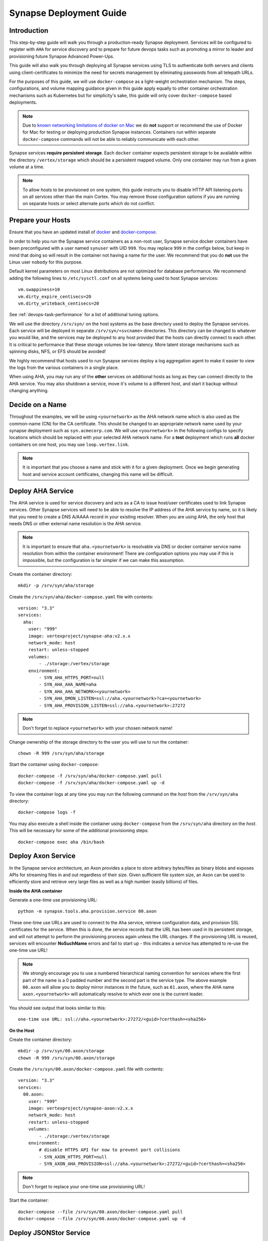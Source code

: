 .. _deploymentguide:

Synapse Deployment Guide
########################

Introduction
============

This step-by-step guide will walk you through a production-ready Synapse deployment. Services will be
configured to register with ``AHA`` for service discovery and to prepare for future devops tasks such
as promoting a mirror to leader and provisioning future Synapse Advanced Power-Ups.

This guide will also walk you through deploying all Synapse services using TLS to authenticate both
servers and clients using client-certificates to minimize the need for secrets management by eliminating
passwords from all telepath URLs.

For the purposes of this guide, we will use ``docker-compose`` as a light-weight orchestration mechanism.
The steps, configurations, and volume mapping guidance given in this guide apply equally to other container
orchestration mechanisms such as Kubernetes but for simplicity's sake, this guide will only cover
``docker-compose`` based deployments.

.. note::
    Due to `known networking limitations of docker on Mac`_ we do **not** support or recommend the use
    of Docker for Mac for testing or deploying production Synapse instances. Containers run within
    separate ``docker-compose`` commands will not be able to reliably communicate with each other.

Synapse services **require persistent storage**. Each ``docker`` container expects persistent storage to be available
within the directory ``/vertex/storage`` which should be a persistent mapped volume. Only one container may run from a
given volume at a time.

.. note::
    To allow hosts to be provisioned on one system, this guide instructs you to disable HTTP API listening
    ports on all services other than the main Cortex. You may remove those configuration options if you are
    running on separate hosts or select alternate ports which do not conflict.

Prepare your Hosts
==================

Ensure that you have an updated install of docker_ and docker-compose_.

In order to help you run the Synapse service containers as a non-root user, Synapse service docker containers
have been preconfigured with a user named ``synuser`` with UID ``999``. You may replace ``999`` in the configs
below, but keep in mind that doing so will result in the container not having a name for the user. We recommend
that you do **not** use the Linux user ``nobody`` for this purpose.

Default kernel parameters on most Linux distributions are not optimized for database performance. We recommend
adding the following lines to ``/etc/sysctl.conf`` on all systems being used to host Synapse services::

    vm.swappiness=10
    vm.dirty_expire_centisecs=20
    vm.dirty_writeback_centisecs=20

See :ref:`devops-task-performance` for a list of additional tuning options.

We will use the directory ``/srv/syn/`` on the host systems as the base directory used to deploy
the Synapse services. Each service will be deployed in separate ``/srv/syn/<svcname>`` directories. This
directory can be changed to whatever you would like, and the services may be deployed to any host provided
that the hosts can directly connect to each other.  It is critical to performance that these storage volumes
be low-latency. More latent storage mechanisms such as spinning disks, NFS, or EFS should be avoided!

We highly recommend that hosts used to run Synapse services deploy a log aggregation agent to make it easier
to view the logs from the various containers in a single place.

When using AHA, you may run any of the **other** services on additional hosts as long as they can connect
directly to the AHA service.  You may also shutdown a service, move it's volume to a different host, and
start it backup without changing anything.

Decide on a Name
================

Throughout the examples, we will be using ``<yournetwork>`` as the AHA network name which is also used as the
common-name (CN) for the CA certificate. This should be changed to an appropriate network name used by your
synapse deployment such as ``syn.acmecorp.com``. We will use ``<yournetwork>`` in the following configs to
specify locations which should be replaced with your selected AHA network name. For a **test** deployment which
runs **all** docker containers on one host, you may use ``loop.vertex.link``.

.. note::
    It is important that you choose a name and stick with it for a given deployment. Once we begin generating
    host and service account certificates, changing this name will be difficult.

Deploy AHA Service
==================

The AHA service is used for service discovery and acts as a CA to issue host/user certificates used to link
Synapse services. Other Synapse services will need to be able to resolve the IP address of the AHA service
by name, so it is likely that you need to create a DNS A/AAAA record in your existing resolver. When you are
using AHA, the only host that needs DNS or other external name resolution is the AHA service.

.. note::
    It is important to ensure that ``aha.<yournetwork>`` is resolvable via DNS or docker container service
    name resolution from within the container environment! There are configuration options you may use if
    this is impossible, but the configuration is far simpler if we can make this assumption.

Create the container directory::

    mkdir -p /srv/syn/aha/storage

Create the ``/srv/syn/aha/docker-compose.yaml`` file with contents::

    version: "3.3"
    services:
      aha:
        user: "999"
        image: vertexproject/synapse-aha:v2.x.x
        network_mode: host
        restart: unless-stopped
        volumes:
            - ./storage:/vertex/storage
        environment:
            - SYN_AHA_HTTPS_PORT=null
            - SYN_AHA_AHA_NAME=aha
            - SYN_AHA_AHA_NETWORK=<yournetwork>
            - SYN_AHA_DMON_LISTEN=ssl://aha.<yournetwork>?ca=<yournetwork>
            - SYN_AHA_PROVISION_LISTEN=ssl://aha.<yournetwork>:27272

.. note::

    Don't forget to replace ``<yournetwork>`` with your chosen network name!

Change ownership of the storage directory to the user you will use to run the container::

    chown -R 999 /srv/syn/aha/storage

Start the container using ``docker-compose``::

    docker-compose -f /srv/syn/aha/docker-compose.yaml pull
    docker-compose -f /srv/syn/aha/docker-compose.yaml up -d

To view the container logs at any time you may run the following command on the *host* from the
``/srv/syn/aha`` directory::

    docker-compose logs -f

You may also execute a shell inside the container using ``docker-compose`` from the ``/srv/syn/aha``
directory on the *host*. This will be necessary for some of the additional provisioning steps::

    docker-compose exec aha /bin/bash

Deploy Axon Service
===================

In the Synapse service architecture, an Axon provides a place to store arbitrary bytes/files as binary
blobs and exposes APIs for streaming files in and out regardless of their size.  Given sufficient file system
size, an Axon can be used to efficiently store and retrieve very large files as well as a high number
(easily billions) of files.

**Inside the AHA container**

Generate a one-time use provisioning URL::

    python -m synapse.tools.aha.provision.service 00.axon

These one-time use URLs are used to connect to the Aha service, retrieve configuration data, and provision SSL
certificates for the service. When this is done, the service records that the URL has been used in its persistent
storage, and will not attempt to perform the provisioning process again unless the URL changes. If the provisioning URL
is reused, services will encounter **NoSuchName** errors and fail to start up - this indicates a service has attempted
to re-use the one-time use URL!

.. note::

    We strongly encourage you to use a numbered hierarchical naming convention for services where the
    first part of the name is a 0 padded number and the second part is the service type. The above example
    ``00.axon`` will allow you to deploy mirror instances in the future, such as ``01.axon``, where the AHA
    name ``axon.<yournetwork>`` will automatically resolve to which ever one is the current leader.

You should see output that looks similar to this::

    one-time use URL: ssl://aha.<yournetwork>:27272/<guid>?certhash=<sha256>

**On the Host**

Create the container directory::

    mkdir -p /srv/syn/00.axon/storage
    chown -R 999 /srv/syn/00.axon/storage

Create the ``/srv/syn/00.axon/docker-compose.yaml`` file with contents::

    version: "3.3"
    services:
      00.axon:
        user: "999"
        image: vertexproject/synapse-axon:v2.x.x
        network_mode: host
        restart: unless-stopped
        volumes:
            - ./storage:/vertex/storage
        environment:
            # disable HTTPS API for now to prevent port collisions
            - SYN_AXON_HTTPS_PORT=null
            - SYN_AXON_AHA_PROVISION=ssl://aha.<yournetwork>:27272/<guid>?certhash=<sha256>

.. note::

    Don't forget to replace your one-time use provisioning URL!

Start the container::

    docker-compose --file /srv/syn/00.axon/docker-compose.yaml pull
    docker-compose --file /srv/syn/00.axon/docker-compose.yaml up -d

Deploy JSONStor Service
=======================

**Inside the AHA container**

Generate a one-time use provisioning URL::

    python -m synapse.tools.aha.provision.service 00.jsonstor

You should see output that looks similar to this::

    one-time use URL: ssl://aha.<yournetwork>:27272/<guid>?certhash=<sha256>

**On the Host**

Create the container directory::

    mkdir -p /srv/syn/00.jsonstor/storage
    chown -R 999 /srv/syn/00.jsonstor/storage

Create the ``/srv/syn/00.jsonstor/docker-compose.yaml`` file with contents::

    version: "3.3"
    services:
      00.jsonstor:
        user: "999"
        image: vertexproject/synapse-jsonstor:v2.x.x
        network_mode: host
        restart: unless-stopped
        volumes:
            - ./storage:/vertex/storage
        environment:
            # disable HTTPS API for now to prevent port collisions
            - SYN_JSONSTOR_HTTPS_PORT=null
            - SYN_JSONSTOR_AHA_PROVISION=ssl://aha.<yournetwork>:27272/<guid>?certhash=<sha256>

.. note::

    Don't forget to replace your one-time use provisioning URL!

Start the container::

    docker-compose --file /srv/syn/00.jsonstor/docker-compose.yaml pull
    docker-compose --file /srv/syn/00.jsonstor/docker-compose.yaml up -d

Deploy Cortex Service
=====================

**Inside the AHA container**

Generate a one-time use provisioning URL::

    python -m synapse.tools.aha.provision.service 00.cortex

You should see output that looks similar to this::

    one-time use URL: ssl://aha.<yournetwork>:27272/<guid>?certhash=<sha256>

**On the Host**

Create the container directory::

    mkdir -p /srv/syn/00.cortex/storage
    chown -R 999 /srv/syn/00.cortex/storage

Create the ``/srv/syn/00.cortex/docker-compose.yaml`` file with contents::

    version: "3.3"
    services:
      00.cortex:
        user: "999"
        image: vertexproject/synapse-cortex:v2.x.x
        network_mode: host
        restart: unless-stopped
        volumes:
            - ./storage:/vertex/storage
        environment:
            - SYN_CORTEX_AXON=aha://axon...
            - SYN_CORTEX_JSONSTOR=aha://jsonstor...
            - SYN_CORTEX_AHA_PROVISION=ssl://aha.<yournetwork>:27272/<guid>?certhash=<sha256>

.. note::

    Don't forget to replace your one-time use provisioning URL!

.. note::

    The values ``aha://axon...`` and ``aha://jsonstor...`` can be used as-is without changing
    them because the AHA network (provided by the provisioning server) is automatically subtituted
    in any ``aha://`` scheme URL ending with ``...``

Start the container::

    docker-compose --file /srv/syn/00.cortex/docker-compose.yaml pull
    docker-compose --file /srv/syn/00.cortex/docker-compose.yaml up -d

Remember, you can view the container logs in real-time using::

    docker-compose --file /srv/syn/00.cortex/docker-compose.yaml logs -f

Deploy Cortex Mirror (optional)
===============================

**Inside the AHA container**

Generate a one-time use URL for provisioning from *inside the AHA container*::

    python -m synapse.tools.aha.provision.service 01.cortex --mirror cortex

You should see output that looks similar to this::

    one-time use URL: ssl://aha.<yournetwork>:27272/<guid>?certhash=<sha256>

**On the Host**

Create the container storage directory::

    mkdir -p /srv/syn/01.cortex/storage
    chown -R 999 /srv/syn/01.cortex/storage

Create the ``/srv/syn/01.cortex/docker-compose.yaml`` file with contents::

    version: "3.3"
    services:
      01.cortex:
        user: "999"
        image: vertexproject/synapse-cortex:v2.x.x
        network_mode: host
        restart: unless-stopped
        volumes:
            - ./storage:/vertex/storage
        environment:
            # disable HTTPS API for now to prevent port collisions
            - SYN_CORTEX_HTTPS_PORT=null
            - SYN_CORTEX_AHA_PROVISION=ssl://aha.<yournetwork>:27272/<guid>?certhash=<sha256>

.. note::

    Don't forget to replace your one-time use provisioning URL!

Start the container::

    docker-compose --file /srv/syn/01.cortex/docker-compose.yaml pull
    docker-compose --file /srv/syn/01.cortex/docker-compose.yaml up -d

.. note::

    If you are deploying a mirror from an existing large Cortex, this startup may take a while to complete
    initialization.

Enroll CLI Users
================

A Synapse user is generally synonymous with a user account on the Cortex. To bootstrap CLI users who will
have Cortex access using the Telepath API, we will need to add them to the Cortex and generate user
certificates for them. To add a new admin user to the Cortex, run the following command from **inside the
Cortex container**::

    python -m synapse.tools.moduser --add --admin true visi

.. note::
    If you are a Synapse Enterprise customer, using the Synapse UI with SSO, the admin may now login to the
    Synapse UI. You may skip the following steps if the admin will not be using CLI tools to access the Cortex.

Then we will need to generate a one-time use URL they may use to generate a user certificate. Run the
following command from **inside the AHA container** to generate a one-time use URL for the user::

    python -m synapse.tools.aha.provision.user visi

You should see output that looks similar to this::

    one-time use URL: ssl://aha.<yournetwork>:27272/<guid>?certhash=<sha256>

Then the **user** may run::

    python -m synapse.tools.aha.enroll ssl://aha.<yournetwork>:27272/<guid>?certhash=<sha256>

Once they are enrolled, they will have a user certificate located in ``~/.syn/certs/users`` and their telepath
configuration located in ``~/.syn/telepath.yaml`` will be updated to reflect the use of the AHA server. From there
the user should be able to use standard Synapse CLI tools using the ``aha://`` URL such as::

    python -m synapse.tools.storm aha://visi@cortex.<yournetwork>

What's next?
============

See the :ref:`adminguide` for instructions on performing application administrator tasks.  See the :ref:`devopsguide`
for instructions on performing various maintenance tasks on your deployment!

.. _docker: https://docs.docker.com/engine/install/
.. _docker-compose: https://docs.docker.com/compose/install/
.. _known networking limitations of docker on Mac: https://docs.docker.com/desktop/mac/networking/#known-limitations-use-cases-and-workarounds
